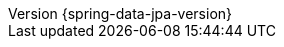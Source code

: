 :revnumber: {spring-data-jpa-version}
:revdate: {localdate}
:version:  {spring-data-jpa-version}
:spring-data-commons-location: {rootProject}/spring-data/spring-data-commons/src/docs/asciidoc/zh-cn
:repository-projections-trailing-dto-fragment: {rootProject}/spring-data/spring-data-jpa/src/docs/asciidoc/zh-cn/repository-projections-dto-limitations.adoc
